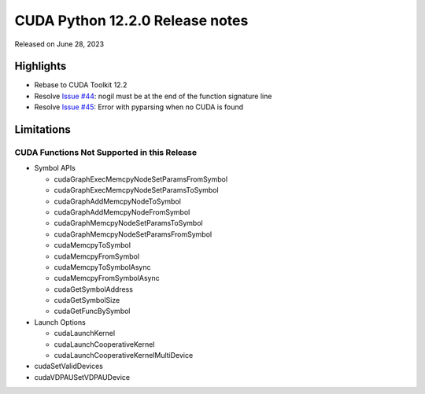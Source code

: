 CUDA Python 12.2.0 Release notes
================================

Released on June 28, 2023

Highlights
----------

-  Rebase to CUDA Toolkit 12.2
-  Resolve `Issue #44 <https://github.com/NVIDIA/cuda-python/issues/44>`__: nogil must be at the end of the function signature line
-  Resolve `Issue #45 <https://github.com/NVIDIA/cuda-python/issues/45>`__: Error with pyparsing when no CUDA is found

Limitations
-----------

CUDA Functions Not Supported in this Release
~~~~~~~~~~~~~~~~~~~~~~~~~~~~~~~~~~~~~~~~~~~~

-  Symbol APIs

   -  cudaGraphExecMemcpyNodeSetParamsFromSymbol
   -  cudaGraphExecMemcpyNodeSetParamsToSymbol
   -  cudaGraphAddMemcpyNodeToSymbol
   -  cudaGraphAddMemcpyNodeFromSymbol
   -  cudaGraphMemcpyNodeSetParamsToSymbol
   -  cudaGraphMemcpyNodeSetParamsFromSymbol
   -  cudaMemcpyToSymbol
   -  cudaMemcpyFromSymbol
   -  cudaMemcpyToSymbolAsync
   -  cudaMemcpyFromSymbolAsync
   -  cudaGetSymbolAddress
   -  cudaGetSymbolSize
   -  cudaGetFuncBySymbol

-  Launch Options

   -  cudaLaunchKernel
   -  cudaLaunchCooperativeKernel
   -  cudaLaunchCooperativeKernelMultiDevice

-  cudaSetValidDevices
-  cudaVDPAUSetVDPAUDevice
